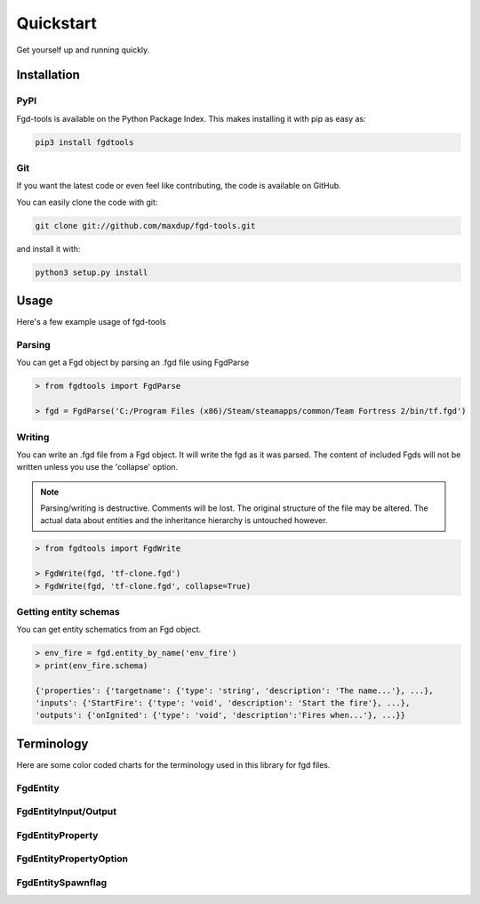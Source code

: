 Quickstart
==========

Get yourself up and running quickly.

Installation
------------

PyPI
~~~~
Fgd-tools is available on the Python Package Index. This makes installing it with pip as easy as:

.. code-block:: bash

   pip3 install fgdtools

Git
~~~

If you want the latest code or even feel like contributing, the code is available on GitHub.

You can easily clone the code with git:

.. code-block:: bash

   git clone git://github.com/maxdup/fgd-tools.git

and install it with:

.. code-block:: bash

   python3 setup.py install

Usage
-----

Here's a few example usage of fgd-tools

Parsing
~~~~~~~

You can get a Fgd object by parsing an .fgd file using FgdParse

.. code-block:: python

   > from fgdtools import FgdParse

   > fgd = FgdParse('C:/Program Files (x86)/Steam/steamapps/common/Team Fortress 2/bin/tf.fgd')

Writing
~~~~~~~

You can write an .fgd file from a Fgd object. It will write the fgd as it was parsed. The content of included Fgds will not be written unless you use the 'collapse' option.

.. note::
   Parsing/writing is destructive. Comments will be lost. The original structure of the file may be altered. The actual data about entities and the inheritance hierarchy is untouched however.

.. code-block:: python

   > from fgdtools import FgdWrite

   > FgdWrite(fgd, 'tf-clone.fgd')
   > FgdWrite(fgd, 'tf-clone.fgd', collapse=True)


Getting entity schemas
~~~~~~~~~~~~~~~~~~~~~~

You can get entity schematics from an Fgd object.

.. code-block:: python

   > env_fire = fgd.entity_by_name('env_fire')
   > print(env_fire.schema)

   {'properties': {'targetname': {'type': 'string', 'description': 'The name...'}, ...},
   'inputs': {'StartFire': {'type': 'void', 'description': 'Start the fire'}, ...},
   'outputs': {'onIgnited': {'type': 'void', 'description':'Fires when...'}, ...}}

Terminology
-----------
Here are some color coded charts for the terminology used in this library for fgd files.

FgdEntity
~~~~~~~~~
.. image:: /_static/fgdentity.jpg

FgdEntityInput/Output
~~~~~~~~~~~~~~~~~~~~~
.. image:: /_static/fgdentityio.jpg

FgdEntityProperty
~~~~~~~~~~~~~~~~~
.. image:: /_static/fgdentityproperty.jpg

FgdEntityPropertyOption
~~~~~~~~~~~~~~~~~~~~~~~
.. image:: /_static/fgdentitypropertyoption.jpg

FgdEntitySpawnflag
~~~~~~~~~~~~~~~~~
.. image:: /_static/fgdentityspawnflags.jpg
